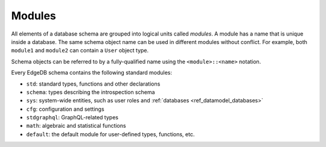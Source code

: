 .. _ref_datamodel_modules:

=======
Modules
=======

All elements of a database schema are grouped into logical units
called *modules*.  A module has a name that is unique inside a database.
The same schema object name can be used in different modules without
conflict.  For example, both ``module1`` and ``module2`` can contain
a ``User`` object type.

Schema objects can be referred to by a fully-qualified name using the
``<module>::<name>`` notation.

Every EdgeDB schema contains the following standard modules:

- ``std``: standard types, functions and other declarations
- ``schema``: types describing the introspection schema
- ``sys``: system-wide entities, such as user roles and
  :ref:`databases <ref_datamodel_databases>`
- ``cfg``: configuration and settings
- ``stdgraphql``: GraphQL-related types
- ``math``: algebraic and statistical functions
- ``default``: the default module for user-defined types, functions, etc.

